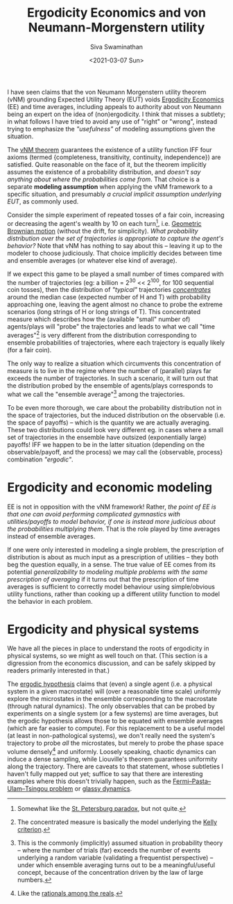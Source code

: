 #+TITLE: Ergodicity Economics and von Neumann-Morgenstern utility
#+AUTHOR: Siva Swaminathan
#+DATE: <2021-03-07 Sun>
#+OPTIONS: toc:nil

I have seen claims that the von Neumann Morgenstern utility theorem (vNM) grounding Expected Utility Theory (EUT) voids [[https://ergodicityeconomics.com/][Ergodicity Economics]] (EE) and time averages, including appeals to authority about von Neumann being an expert on the idea of (non)ergodicity. I think that misses a subtlety; in what follows I have tried to avoid any use of "right" or "wrong", instead trying to emphasize the /"usefulness"/ of modeling assumptions given the situation.

The [[https://en.wikipedia.org/wiki/Von_Neumann%E2%80%93Morgenstern_utility_theorem][vNM theorem]] guarantees the existence of a utility function IFF four axioms (termed {completeness, transitivity, continuity, independence}) are satisfied. Quite reasonable on the face of it, but the theorem implicitly assumes the existence of a probability distribution, and /doesn't say anything about where the probabilities come from/. That choice is a separate *modeling assumption* when applying the vNM framework to a specific situation, and presumably /a crucial implicit assumption underlying EUT/, as commonly used.

Consider the simple experiment of repeated tosses of a fair coin, increasing or decreasing the agent's wealth by $10%$ on each turn[fn::Somewhat like the [[https://en.wikipedia.org/wiki/St._Petersburg_paradox][St. Petersburg paradox]], but not quite.], i.e. [[https://en.wikipedia.org/wiki/Geometric_Brownian_motion][Geometric Brownian motion]] (without the drift, for simplicity). /What probability distribution over the set of trajectories is appropriate to capture the agent's behavior?/ Note that vNM has nothing to say about this -- leaving it up to the modeler to choose judiciously. That choice implicitly decides between time and ensemble averages (or whatever else kind of average).

If we expect this game to be played a small number of times compared with the number of trajectories (eg: a billion = 2^30 << 2^100, for 100 sequential coin tosses), then the distribution of /"typical"/ trajectories [[https://en.wikipedia.org/wiki/Concentration_of_measure][/concentrates/]] around the median case (expected number of H and T) with probability approaching one, leaving the agent almost no chance to probe the extreme scenarios (long strings of H or long strings of T). This concentrated measure which describes how the (available "small" number of) agents/plays will "probe" the trajectories and leads to what we call "time averages"[fn::The concentrated measure is basically the model underlying the [[https://en.wikipedia.org/wiki/Kelly_criterion][Kelly criterion]].] is very different from the distribution corresponding to ensemble probabilities of trajectories, where each trajectory is equally likely (for a fair coin).

The only way to realize a situation which circumvents this concentration of measure is to live in the regime where the number of (parallel) plays far exceeds the number of trajectories. In such a scenario, it will turn out that the distribution probed by the ensemble of agents/plays corresponds to what we call the "ensemble average"[fn::This is the commonly (implicitly) assumed situation in probability theory -- where the number of trials (far) exceeds the number of events underlying a random variable (validating a frequentist perspective) -- under which ensemble averaging turns out to be a meaningful/useful concept, because of the concentration driven by the law of large numbers.] among the trajectories.

To be even more thorough, we care about the probability distribution not in the space of trajectories, but the induced distribution on the observable (i.e. the space of payoffs) -- which is the quantity we are actually averaging. These two distributions could look very different eg. in cases where a small set of trajectories in the ensemble have outsized (exponentially large) payoffs! IFF we happen to be in the latter situation (depending on the observable/payoff, and the process) we may call the {observable, process} combination  /"ergodic"/.

* Ergodicity and economic modeling

EE is not in opposition with the vNM framework! Rather, /the point of EE is that one can avoid performing complicated gymnastics with utilities/payoffs to model behavior, if one is instead more judicious about the probabilities multiplying them/. That is the role played by time averages instead of ensemble averages.

If one were only interested in modeling a single problem, the prescription of distribution is about as much input as a prescription of utilities -- they both beg the question equally, in a sense. The true value of EE comes from its potential /generalizability to modeling multiple problems with the same prescription of averaging/ if it turns out that the prescription of time averages is sufficient to correctly model behaviour using simple/obvious utility functions, rather than cooking up a different utility function to model the behavior in each problem.

* Ergodicity and physical systems

We have all the pieces in place to understand the roots of ergodicity in physical systems, so we might as well touch on that. (This section is a digression from the economics discussion, and can be safely skipped by readers primarily interested in that.)

The [[https://en.wikipedia.org/wiki/Ergodic_hypothesis][ergodic hypothesis]] claims that (even) a single agent (i.e. a physical system in a given macrostate) will (over a reasonable time scale) uniformly explore the microstates in the ensemble corresponding to the macrostate (through natural dynamics).
The only observables that can be probed by experiments on a single system (or a few systems) are time averages, but the ergodic hypothesis allows those to be equated with ensemble averages (which are far easier to compute). For this replacement to be a useful model (at least in non-pathological systems), we don't really need the system's trajectory to probe /all/ the microstates, but merely to probe the phase space volume densely[fn::Like the [[https://math.stackexchange.com/questions/1027970/what-does-it-mean-for-rational-numbers-to-be-dense-in-the-reals][rationals among the reals]].] and uniformly. Loosely speaking, chaotic dynamics can induce a dense sampling, while Liouville's theorem guarantees uniformity along the trajectory. There are caveats to that statement, whose subtleties I haven't fully mapped out yet; suffice to say that there are interesting examples where this doesn't trivially happen, such as the [[https://en.wikipedia.org/wiki/Fermi%E2%80%93Pasta%E2%80%93Ulam%E2%80%93Tsingou_problem][Fermi–Pasta–Ulam–Tsingou problem]] or [[http://www.scholarpedia.org/article/Glassy_dynamics][glassy dynamics]].
